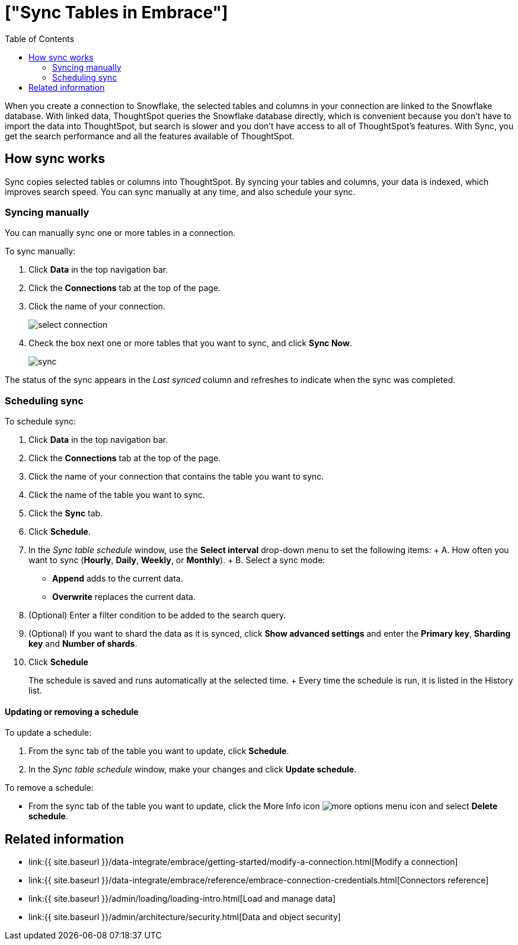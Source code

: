 = ["Sync Tables in Embrace"]
:last_updated: tbd
:permalink: /:collection/:path.html
:sidebar: mydoc_sidebar
:toc: true

When you create a connection to Snowflake, the selected tables and columns in your connection are linked to the Snowflake database.
With linked data, ThoughtSpot queries the Snowflake database directly, which is convenient because you don't have to import the data into ThoughtSpot, but search is slower and you don't have access to all of ThoughtSpot's features.
With Sync, you get the search performance and all the features available of ThoughtSpot.

== How sync works

Sync copies selected tables or columns into ThoughtSpot.
By syncing your tables and columns, your data is indexed, which improves search speed.
You can sync manually at any time, and also schedule your sync.

=== Syncing manually

You can manually sync one or more tables in a connection.

To sync manually:

. Click *Data* in the top navigation bar.
. Click the *Connections* tab at the top of the page.
. Click the name of your connection.
+
image::select-connection.png[]

. Check the box next one or more tables that you want to sync, and click *Sync Now*.
+
image::sync.png[]

The status of the sync appears in the _Last synced_ column and refreshes to indicate when the sync was completed.

=== Scheduling sync

To schedule sync:

. Click *Data* in the top navigation bar.
. Click the *Connections* tab at the top of the page.
. Click the name of your connection that contains the table you want to sync.
. Click the name of the table you want to sync.
. Click the *Sync* tab.
. Click *Schedule*.
. In the _Sync table schedule_ window, use the *Select interval* drop-down menu to set the following items: +  A.
How often you want to sync (*Hourly*, *Daily*, *Weekly*, or *Monthly*).
+  B.
Select a sync mode:
 ** *Append* adds to the current data.
 ** *Overwrite* replaces the current data.
. (Optional) Enter a filter condition to be added to the search query.
. (Optional) If you want to shard the data as it is synced, click *Show advanced settings* and enter the *Primary key*, *Sharding key* and *Number of shards*.
. Click *Schedule*
+
The schedule is saved and runs automatically at the selected time.
+ Every time the schedule is run, it is listed in the History list.

==== Updating or removing a schedule

To update a schedule:

. From the sync tab of the table you want to update, click *Schedule*.
. In the _Sync table schedule_ window, make your changes and click *Update schedule*.

To remove a schedule:

* From the sync tab of the table you want to update, click the More Info icon image:icon-ellipses.png[more options menu icon] and select *Delete schedule*.

== Related information

* link:{{ site.baseurl }}/data-integrate/embrace/getting-started/modify-a-connection.html[Modify a connection]
* link:{{ site.baseurl }}/data-integrate/embrace/reference/embrace-connection-credentials.html[Connectors reference]
* link:{{ site.baseurl }}/admin/loading/loading-intro.html[Load and manage data]
* link:{{ site.baseurl }}/admin/architecture/security.html[Data and object security]
